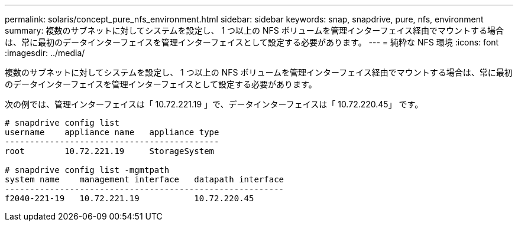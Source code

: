 ---
permalink: solaris/concept_pure_nfs_environment.html 
sidebar: sidebar 
keywords: snap, snapdrive, pure, nfs, environment 
summary: 複数のサブネットに対してシステムを設定し、 1 つ以上の NFS ボリュームを管理インターフェイス経由でマウントする場合は、常に最初のデータインターフェイスを管理インターフェイスとして設定する必要があります。 
---
= 純粋な NFS 環境
:icons: font
:imagesdir: ../media/


[role="lead"]
複数のサブネットに対してシステムを設定し、 1 つ以上の NFS ボリュームを管理インターフェイス経由でマウントする場合は、常に最初のデータインターフェイスを管理インターフェイスとして設定する必要があります。

次の例では、管理インターフェイスは「 10.72.221.19 」で、データインターフェイスは「 10.72.220.45」 です。

[listing]
----
# snapdrive config list
username    appliance name   appliance type
-------------------------------------------
root        10.72.221.19     StorageSystem

# snapdrive config list -mgmtpath
system name    management interface   datapath interface
--------------------------------------------------------
f2040-221-19   10.72.221.19           10.72.220.45
----